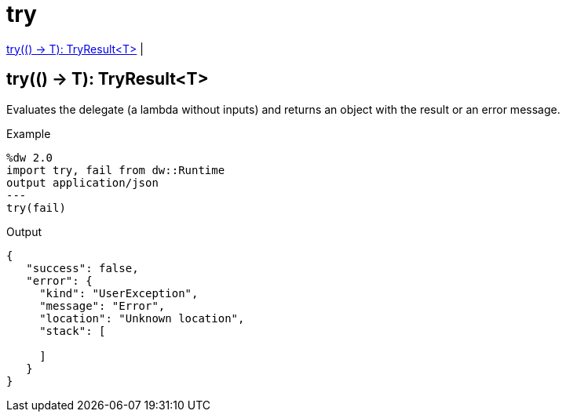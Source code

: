= try

<<try1>> |


[[try1]]
== try(() -> T): TryResult<T>

Evaluates the delegate (a lambda without inputs) and returns an object with the result or an error message.

.Example
[source,Dataweave, linenums]
----
%dw 2.0
import try, fail from dw::Runtime
output application/json
---
try(fail)
----

.Output
----
{
   "success": false,
   "error": {
     "kind": "UserException",
     "message": "Error",
     "location": "Unknown location",
     "stack": [

     ]
   }
}
----

